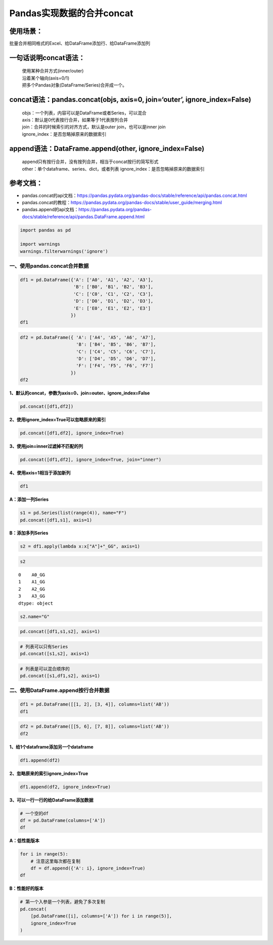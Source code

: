 Pandas实现数据的合并concat
--------------------------

使用场景：
^^^^^^^^^^

批量合并相同格式的Excel、给DataFrame添加行、给DataFrame添加列

一句话说明concat语法：
^^^^^^^^^^^^^^^^^^^^^^

  | 使用某种合并方式(inner/outer)
  | 沿着某个轴向(axis=0/1)
  | 把多个Pandas对象(DataFrame/Series)合并成一个。

concat语法：pandas.concat(objs, axis=0, join=‘outer’, ignore_index=False)
^^^^^^^^^^^^^^^^^^^^^^^^^^^^^^^^^^^^^^^^^^^^^^^^^^^^^^^^^^^^^^^^^^^^^^^^^

  | objs：一个列表，内容可以是DataFrame或者Series，可以混合
  | axis：默认是0代表按行合并，如果等于1代表按列合并
  | join：合并的时候索引的对齐方式，默认是outer join，也可以是inner join
  | ignore_index：是否忽略掉原来的数据索引

append语法：DataFrame.append(other, ignore_index=False)
^^^^^^^^^^^^^^^^^^^^^^^^^^^^^^^^^^^^^^^^^^^^^^^^^^^^^^^

  | append只有按行合并，没有按列合并，相当于concat按行的简写形式
  | other：单个dataframe、series、dict，或者列表 ignore_index：是否忽略掉原来的数据索引

参考文档：
^^^^^^^^^^

-  pandas.concat的api文档：https://pandas.pydata.org/pandas-docs/stable/reference/api/pandas.concat.html
-  pandas.concat的教程：https://pandas.pydata.org/pandas-docs/stable/user_guide/merging.html
-  pandas.append的api文档：https://pandas.pydata.org/pandas-docs/stable/reference/api/pandas.DataFrame.append.html

.. code:: ipython3

    import pandas as pd
    
    import warnings
    warnings.filterwarnings('ignore')

一、使用pandas.concat合并数据
~~~~~~~~~~~~~~~~~~~~~~~~~~~~~

.. code:: ipython3

    df1 = pd.DataFrame({'A': ['A0', 'A1', 'A2', 'A3'],
                        'B': ['B0', 'B1', 'B2', 'B3'],
                        'C': ['C0', 'C1', 'C2', 'C3'],
                        'D': ['D0', 'D1', 'D2', 'D3'],
                        'E': ['E0', 'E1', 'E2', 'E3']
                       })
    df1




.. raw:: html

    <div>
    <style scoped>
        .dataframe tbody tr th:only-of-type {
            vertical-align: middle;
        }
    
        .dataframe tbody tr th {
            vertical-align: top;
        }
    
        .dataframe thead th {
            text-align: right;
        }
    </style>
    <table border="1" class="dataframe">
      <thead>
        <tr style="text-align: right;">
          <th></th>
          <th>A</th>
          <th>B</th>
          <th>C</th>
          <th>D</th>
          <th>E</th>
        </tr>
      </thead>
      <tbody>
        <tr>
          <td>0</td>
          <td>A0</td>
          <td>B0</td>
          <td>C0</td>
          <td>D0</td>
          <td>E0</td>
        </tr>
        <tr>
          <td>1</td>
          <td>A1</td>
          <td>B1</td>
          <td>C1</td>
          <td>D1</td>
          <td>E1</td>
        </tr>
        <tr>
          <td>2</td>
          <td>A2</td>
          <td>B2</td>
          <td>C2</td>
          <td>D2</td>
          <td>E2</td>
        </tr>
        <tr>
          <td>3</td>
          <td>A3</td>
          <td>B3</td>
          <td>C3</td>
          <td>D3</td>
          <td>E3</td>
        </tr>
      </tbody>
    </table>
    </div>



.. code:: ipython3

    df2 = pd.DataFrame({ 'A': ['A4', 'A5', 'A6', 'A7'],
                         'B': ['B4', 'B5', 'B6', 'B7'],
                         'C': ['C4', 'C5', 'C6', 'C7'],
                         'D': ['D4', 'D5', 'D6', 'D7'],
                         'F': ['F4', 'F5', 'F6', 'F7']
                       })
    df2




.. raw:: html

    <div>
    <style scoped>
        .dataframe tbody tr th:only-of-type {
            vertical-align: middle;
        }
    
        .dataframe tbody tr th {
            vertical-align: top;
        }
    
        .dataframe thead th {
            text-align: right;
        }
    </style>
    <table border="1" class="dataframe">
      <thead>
        <tr style="text-align: right;">
          <th></th>
          <th>A</th>
          <th>B</th>
          <th>C</th>
          <th>D</th>
          <th>F</th>
        </tr>
      </thead>
      <tbody>
        <tr>
          <td>0</td>
          <td>A4</td>
          <td>B4</td>
          <td>C4</td>
          <td>D4</td>
          <td>F4</td>
        </tr>
        <tr>
          <td>1</td>
          <td>A5</td>
          <td>B5</td>
          <td>C5</td>
          <td>D5</td>
          <td>F5</td>
        </tr>
        <tr>
          <td>2</td>
          <td>A6</td>
          <td>B6</td>
          <td>C6</td>
          <td>D6</td>
          <td>F6</td>
        </tr>
        <tr>
          <td>3</td>
          <td>A7</td>
          <td>B7</td>
          <td>C7</td>
          <td>D7</td>
          <td>F7</td>
        </tr>
      </tbody>
    </table>
    </div>



**1、默认的concat，参数为axis=0、join=outer、ignore_index=False**

.. code:: ipython3

    pd.concat([df1,df2])




.. raw:: html

    <div>
    <style scoped>
        .dataframe tbody tr th:only-of-type {
            vertical-align: middle;
        }
    
        .dataframe tbody tr th {
            vertical-align: top;
        }
    
        .dataframe thead th {
            text-align: right;
        }
    </style>
    <table border="1" class="dataframe">
      <thead>
        <tr style="text-align: right;">
          <th></th>
          <th>A</th>
          <th>B</th>
          <th>C</th>
          <th>D</th>
          <th>E</th>
          <th>F</th>
        </tr>
      </thead>
      <tbody>
        <tr>
          <td>0</td>
          <td>A0</td>
          <td>B0</td>
          <td>C0</td>
          <td>D0</td>
          <td>E0</td>
          <td>NaN</td>
        </tr>
        <tr>
          <td>1</td>
          <td>A1</td>
          <td>B1</td>
          <td>C1</td>
          <td>D1</td>
          <td>E1</td>
          <td>NaN</td>
        </tr>
        <tr>
          <td>2</td>
          <td>A2</td>
          <td>B2</td>
          <td>C2</td>
          <td>D2</td>
          <td>E2</td>
          <td>NaN</td>
        </tr>
        <tr>
          <td>3</td>
          <td>A3</td>
          <td>B3</td>
          <td>C3</td>
          <td>D3</td>
          <td>E3</td>
          <td>NaN</td>
        </tr>
        <tr>
          <td>0</td>
          <td>A4</td>
          <td>B4</td>
          <td>C4</td>
          <td>D4</td>
          <td>NaN</td>
          <td>F4</td>
        </tr>
        <tr>
          <td>1</td>
          <td>A5</td>
          <td>B5</td>
          <td>C5</td>
          <td>D5</td>
          <td>NaN</td>
          <td>F5</td>
        </tr>
        <tr>
          <td>2</td>
          <td>A6</td>
          <td>B6</td>
          <td>C6</td>
          <td>D6</td>
          <td>NaN</td>
          <td>F6</td>
        </tr>
        <tr>
          <td>3</td>
          <td>A7</td>
          <td>B7</td>
          <td>C7</td>
          <td>D7</td>
          <td>NaN</td>
          <td>F7</td>
        </tr>
      </tbody>
    </table>
    </div>



**2、使用ignore_index=True可以忽略原来的索引**

.. code:: ipython3

    pd.concat([df1,df2], ignore_index=True)




.. raw:: html

    <div>
    <style scoped>
        .dataframe tbody tr th:only-of-type {
            vertical-align: middle;
        }
    
        .dataframe tbody tr th {
            vertical-align: top;
        }
    
        .dataframe thead th {
            text-align: right;
        }
    </style>
    <table border="1" class="dataframe">
      <thead>
        <tr style="text-align: right;">
          <th></th>
          <th>A</th>
          <th>B</th>
          <th>C</th>
          <th>D</th>
          <th>E</th>
          <th>F</th>
        </tr>
      </thead>
      <tbody>
        <tr>
          <td>0</td>
          <td>A0</td>
          <td>B0</td>
          <td>C0</td>
          <td>D0</td>
          <td>E0</td>
          <td>NaN</td>
        </tr>
        <tr>
          <td>1</td>
          <td>A1</td>
          <td>B1</td>
          <td>C1</td>
          <td>D1</td>
          <td>E1</td>
          <td>NaN</td>
        </tr>
        <tr>
          <td>2</td>
          <td>A2</td>
          <td>B2</td>
          <td>C2</td>
          <td>D2</td>
          <td>E2</td>
          <td>NaN</td>
        </tr>
        <tr>
          <td>3</td>
          <td>A3</td>
          <td>B3</td>
          <td>C3</td>
          <td>D3</td>
          <td>E3</td>
          <td>NaN</td>
        </tr>
        <tr>
          <td>4</td>
          <td>A4</td>
          <td>B4</td>
          <td>C4</td>
          <td>D4</td>
          <td>NaN</td>
          <td>F4</td>
        </tr>
        <tr>
          <td>5</td>
          <td>A5</td>
          <td>B5</td>
          <td>C5</td>
          <td>D5</td>
          <td>NaN</td>
          <td>F5</td>
        </tr>
        <tr>
          <td>6</td>
          <td>A6</td>
          <td>B6</td>
          <td>C6</td>
          <td>D6</td>
          <td>NaN</td>
          <td>F6</td>
        </tr>
        <tr>
          <td>7</td>
          <td>A7</td>
          <td>B7</td>
          <td>C7</td>
          <td>D7</td>
          <td>NaN</td>
          <td>F7</td>
        </tr>
      </tbody>
    </table>
    </div>



**3、使用join=inner过滤掉不匹配的列**

.. code:: ipython3

    pd.concat([df1,df2], ignore_index=True, join="inner")




.. raw:: html

    <div>
    <style scoped>
        .dataframe tbody tr th:only-of-type {
            vertical-align: middle;
        }
    
        .dataframe tbody tr th {
            vertical-align: top;
        }
    
        .dataframe thead th {
            text-align: right;
        }
    </style>
    <table border="1" class="dataframe">
      <thead>
        <tr style="text-align: right;">
          <th></th>
          <th>A</th>
          <th>B</th>
          <th>C</th>
          <th>D</th>
        </tr>
      </thead>
      <tbody>
        <tr>
          <td>0</td>
          <td>A0</td>
          <td>B0</td>
          <td>C0</td>
          <td>D0</td>
        </tr>
        <tr>
          <td>1</td>
          <td>A1</td>
          <td>B1</td>
          <td>C1</td>
          <td>D1</td>
        </tr>
        <tr>
          <td>2</td>
          <td>A2</td>
          <td>B2</td>
          <td>C2</td>
          <td>D2</td>
        </tr>
        <tr>
          <td>3</td>
          <td>A3</td>
          <td>B3</td>
          <td>C3</td>
          <td>D3</td>
        </tr>
        <tr>
          <td>4</td>
          <td>A4</td>
          <td>B4</td>
          <td>C4</td>
          <td>D4</td>
        </tr>
        <tr>
          <td>5</td>
          <td>A5</td>
          <td>B5</td>
          <td>C5</td>
          <td>D5</td>
        </tr>
        <tr>
          <td>6</td>
          <td>A6</td>
          <td>B6</td>
          <td>C6</td>
          <td>D6</td>
        </tr>
        <tr>
          <td>7</td>
          <td>A7</td>
          <td>B7</td>
          <td>C7</td>
          <td>D7</td>
        </tr>
      </tbody>
    </table>
    </div>



**4、使用axis=1相当于添加新列**

.. code:: ipython3

    df1




.. raw:: html

    <div>
    <style scoped>
        .dataframe tbody tr th:only-of-type {
            vertical-align: middle;
        }
    
        .dataframe tbody tr th {
            vertical-align: top;
        }
    
        .dataframe thead th {
            text-align: right;
        }
    </style>
    <table border="1" class="dataframe">
      <thead>
        <tr style="text-align: right;">
          <th></th>
          <th>A</th>
          <th>B</th>
          <th>C</th>
          <th>D</th>
          <th>E</th>
        </tr>
      </thead>
      <tbody>
        <tr>
          <td>0</td>
          <td>A0</td>
          <td>B0</td>
          <td>C0</td>
          <td>D0</td>
          <td>E0</td>
        </tr>
        <tr>
          <td>1</td>
          <td>A1</td>
          <td>B1</td>
          <td>C1</td>
          <td>D1</td>
          <td>E1</td>
        </tr>
        <tr>
          <td>2</td>
          <td>A2</td>
          <td>B2</td>
          <td>C2</td>
          <td>D2</td>
          <td>E2</td>
        </tr>
        <tr>
          <td>3</td>
          <td>A3</td>
          <td>B3</td>
          <td>C3</td>
          <td>D3</td>
          <td>E3</td>
        </tr>
      </tbody>
    </table>
    </div>



**A：添加一列Series**

.. code:: ipython3

    s1 = pd.Series(list(range(4)), name="F")
    pd.concat([df1,s1], axis=1)




.. raw:: html

    <div>
    <style scoped>
        .dataframe tbody tr th:only-of-type {
            vertical-align: middle;
        }
    
        .dataframe tbody tr th {
            vertical-align: top;
        }
    
        .dataframe thead th {
            text-align: right;
        }
    </style>
    <table border="1" class="dataframe">
      <thead>
        <tr style="text-align: right;">
          <th></th>
          <th>A</th>
          <th>B</th>
          <th>C</th>
          <th>D</th>
          <th>E</th>
          <th>F</th>
        </tr>
      </thead>
      <tbody>
        <tr>
          <td>0</td>
          <td>A0</td>
          <td>B0</td>
          <td>C0</td>
          <td>D0</td>
          <td>E0</td>
          <td>0</td>
        </tr>
        <tr>
          <td>1</td>
          <td>A1</td>
          <td>B1</td>
          <td>C1</td>
          <td>D1</td>
          <td>E1</td>
          <td>1</td>
        </tr>
        <tr>
          <td>2</td>
          <td>A2</td>
          <td>B2</td>
          <td>C2</td>
          <td>D2</td>
          <td>E2</td>
          <td>2</td>
        </tr>
        <tr>
          <td>3</td>
          <td>A3</td>
          <td>B3</td>
          <td>C3</td>
          <td>D3</td>
          <td>E3</td>
          <td>3</td>
        </tr>
      </tbody>
    </table>
    </div>



**B：添加多列Series**

.. code:: ipython3

    s2 = df1.apply(lambda x:x["A"]+"_GG", axis=1)

.. code:: ipython3

    s2




.. parsed-literal::

    0    A0_GG
    1    A1_GG
    2    A2_GG
    3    A3_GG
    dtype: object



.. code:: ipython3

    s2.name="G"

.. code:: ipython3

    pd.concat([df1,s1,s2], axis=1)




.. raw:: html

    <div>
    <style scoped>
        .dataframe tbody tr th:only-of-type {
            vertical-align: middle;
        }
    
        .dataframe tbody tr th {
            vertical-align: top;
        }
    
        .dataframe thead th {
            text-align: right;
        }
    </style>
    <table border="1" class="dataframe">
      <thead>
        <tr style="text-align: right;">
          <th></th>
          <th>A</th>
          <th>B</th>
          <th>C</th>
          <th>D</th>
          <th>E</th>
          <th>F</th>
          <th>G</th>
        </tr>
      </thead>
      <tbody>
        <tr>
          <td>0</td>
          <td>A0</td>
          <td>B0</td>
          <td>C0</td>
          <td>D0</td>
          <td>E0</td>
          <td>0</td>
          <td>A0_GG</td>
        </tr>
        <tr>
          <td>1</td>
          <td>A1</td>
          <td>B1</td>
          <td>C1</td>
          <td>D1</td>
          <td>E1</td>
          <td>1</td>
          <td>A1_GG</td>
        </tr>
        <tr>
          <td>2</td>
          <td>A2</td>
          <td>B2</td>
          <td>C2</td>
          <td>D2</td>
          <td>E2</td>
          <td>2</td>
          <td>A2_GG</td>
        </tr>
        <tr>
          <td>3</td>
          <td>A3</td>
          <td>B3</td>
          <td>C3</td>
          <td>D3</td>
          <td>E3</td>
          <td>3</td>
          <td>A3_GG</td>
        </tr>
      </tbody>
    </table>
    </div>



.. code:: ipython3

    # 列表可以只有Series
    pd.concat([s1,s2], axis=1)




.. raw:: html

    <div>
    <style scoped>
        .dataframe tbody tr th:only-of-type {
            vertical-align: middle;
        }
    
        .dataframe tbody tr th {
            vertical-align: top;
        }
    
        .dataframe thead th {
            text-align: right;
        }
    </style>
    <table border="1" class="dataframe">
      <thead>
        <tr style="text-align: right;">
          <th></th>
          <th>F</th>
          <th>G</th>
        </tr>
      </thead>
      <tbody>
        <tr>
          <td>0</td>
          <td>0</td>
          <td>A0_GG</td>
        </tr>
        <tr>
          <td>1</td>
          <td>1</td>
          <td>A1_GG</td>
        </tr>
        <tr>
          <td>2</td>
          <td>2</td>
          <td>A2_GG</td>
        </tr>
        <tr>
          <td>3</td>
          <td>3</td>
          <td>A3_GG</td>
        </tr>
      </tbody>
    </table>
    </div>



.. code:: ipython3

    # 列表是可以混合顺序的
    pd.concat([s1,df1,s2], axis=1)




.. raw:: html

    <div>
    <style scoped>
        .dataframe tbody tr th:only-of-type {
            vertical-align: middle;
        }
    
        .dataframe tbody tr th {
            vertical-align: top;
        }
    
        .dataframe thead th {
            text-align: right;
        }
    </style>
    <table border="1" class="dataframe">
      <thead>
        <tr style="text-align: right;">
          <th></th>
          <th>F</th>
          <th>A</th>
          <th>B</th>
          <th>C</th>
          <th>D</th>
          <th>E</th>
          <th>G</th>
        </tr>
      </thead>
      <tbody>
        <tr>
          <td>0</td>
          <td>0</td>
          <td>A0</td>
          <td>B0</td>
          <td>C0</td>
          <td>D0</td>
          <td>E0</td>
          <td>A0_GG</td>
        </tr>
        <tr>
          <td>1</td>
          <td>1</td>
          <td>A1</td>
          <td>B1</td>
          <td>C1</td>
          <td>D1</td>
          <td>E1</td>
          <td>A1_GG</td>
        </tr>
        <tr>
          <td>2</td>
          <td>2</td>
          <td>A2</td>
          <td>B2</td>
          <td>C2</td>
          <td>D2</td>
          <td>E2</td>
          <td>A2_GG</td>
        </tr>
        <tr>
          <td>3</td>
          <td>3</td>
          <td>A3</td>
          <td>B3</td>
          <td>C3</td>
          <td>D3</td>
          <td>E3</td>
          <td>A3_GG</td>
        </tr>
      </tbody>
    </table>
    </div>



二、使用DataFrame.append按行合并数据
~~~~~~~~~~~~~~~~~~~~~~~~~~~~~~~~~~~~

.. code:: ipython3

    df1 = pd.DataFrame([[1, 2], [3, 4]], columns=list('AB'))
    df1




.. raw:: html

    <div>
    <style scoped>
        .dataframe tbody tr th:only-of-type {
            vertical-align: middle;
        }
    
        .dataframe tbody tr th {
            vertical-align: top;
        }
    
        .dataframe thead th {
            text-align: right;
        }
    </style>
    <table border="1" class="dataframe">
      <thead>
        <tr style="text-align: right;">
          <th></th>
          <th>A</th>
          <th>B</th>
        </tr>
      </thead>
      <tbody>
        <tr>
          <td>0</td>
          <td>1</td>
          <td>2</td>
        </tr>
        <tr>
          <td>1</td>
          <td>3</td>
          <td>4</td>
        </tr>
      </tbody>
    </table>
    </div>



.. code:: ipython3

    df2 = pd.DataFrame([[5, 6], [7, 8]], columns=list('AB'))
    df2




.. raw:: html

    <div>
    <style scoped>
        .dataframe tbody tr th:only-of-type {
            vertical-align: middle;
        }
    
        .dataframe tbody tr th {
            vertical-align: top;
        }
    
        .dataframe thead th {
            text-align: right;
        }
    </style>
    <table border="1" class="dataframe">
      <thead>
        <tr style="text-align: right;">
          <th></th>
          <th>A</th>
          <th>B</th>
        </tr>
      </thead>
      <tbody>
        <tr>
          <td>0</td>
          <td>5</td>
          <td>6</td>
        </tr>
        <tr>
          <td>1</td>
          <td>7</td>
          <td>8</td>
        </tr>
      </tbody>
    </table>
    </div>



**1、给1个dataframe添加另一个dataframe**

.. code:: ipython3

    df1.append(df2)




.. raw:: html

    <div>
    <style scoped>
        .dataframe tbody tr th:only-of-type {
            vertical-align: middle;
        }
    
        .dataframe tbody tr th {
            vertical-align: top;
        }
    
        .dataframe thead th {
            text-align: right;
        }
    </style>
    <table border="1" class="dataframe">
      <thead>
        <tr style="text-align: right;">
          <th></th>
          <th>A</th>
          <th>B</th>
        </tr>
      </thead>
      <tbody>
        <tr>
          <td>0</td>
          <td>1</td>
          <td>2</td>
        </tr>
        <tr>
          <td>1</td>
          <td>3</td>
          <td>4</td>
        </tr>
        <tr>
          <td>0</td>
          <td>5</td>
          <td>6</td>
        </tr>
        <tr>
          <td>1</td>
          <td>7</td>
          <td>8</td>
        </tr>
      </tbody>
    </table>
    </div>



**2、忽略原来的索引ignore_index=True**

.. code:: ipython3

    df1.append(df2, ignore_index=True)




.. raw:: html

    <div>
    <style scoped>
        .dataframe tbody tr th:only-of-type {
            vertical-align: middle;
        }
    
        .dataframe tbody tr th {
            vertical-align: top;
        }
    
        .dataframe thead th {
            text-align: right;
        }
    </style>
    <table border="1" class="dataframe">
      <thead>
        <tr style="text-align: right;">
          <th></th>
          <th>A</th>
          <th>B</th>
        </tr>
      </thead>
      <tbody>
        <tr>
          <td>0</td>
          <td>1</td>
          <td>2</td>
        </tr>
        <tr>
          <td>1</td>
          <td>3</td>
          <td>4</td>
        </tr>
        <tr>
          <td>2</td>
          <td>5</td>
          <td>6</td>
        </tr>
        <tr>
          <td>3</td>
          <td>7</td>
          <td>8</td>
        </tr>
      </tbody>
    </table>
    </div>



**3、可以一行一行的给DataFrame添加数据**

.. code:: ipython3

    # 一个空的df
    df = pd.DataFrame(columns=['A'])
    df




.. raw:: html

    <div>
    <style scoped>
        .dataframe tbody tr th:only-of-type {
            vertical-align: middle;
        }
    
        .dataframe tbody tr th {
            vertical-align: top;
        }
    
        .dataframe thead th {
            text-align: right;
        }
    </style>
    <table border="1" class="dataframe">
      <thead>
        <tr style="text-align: right;">
          <th></th>
          <th>A</th>
        </tr>
      </thead>
      <tbody>
      </tbody>
    </table>
    </div>



**A：低性能版本**

.. code:: ipython3

    for i in range(5):
        # 注意这里每次都在复制
        df = df.append({'A': i}, ignore_index=True)
    df




.. raw:: html

    <div>
    <style scoped>
        .dataframe tbody tr th:only-of-type {
            vertical-align: middle;
        }
    
        .dataframe tbody tr th {
            vertical-align: top;
        }
    
        .dataframe thead th {
            text-align: right;
        }
    </style>
    <table border="1" class="dataframe">
      <thead>
        <tr style="text-align: right;">
          <th></th>
          <th>A</th>
        </tr>
      </thead>
      <tbody>
        <tr>
          <td>0</td>
          <td>0</td>
        </tr>
        <tr>
          <td>1</td>
          <td>1</td>
        </tr>
        <tr>
          <td>2</td>
          <td>2</td>
        </tr>
        <tr>
          <td>3</td>
          <td>3</td>
        </tr>
        <tr>
          <td>4</td>
          <td>4</td>
        </tr>
      </tbody>
    </table>
    </div>



**B：性能好的版本**

.. code:: ipython3

    # 第一个入参是一个列表，避免了多次复制
    pd.concat(
        [pd.DataFrame([i], columns=['A']) for i in range(5)],
        ignore_index=True
    )




.. raw:: html

    <div>
    <style scoped>
        .dataframe tbody tr th:only-of-type {
            vertical-align: middle;
        }
    
        .dataframe tbody tr th {
            vertical-align: top;
        }
    
        .dataframe thead th {
            text-align: right;
        }
    </style>
    <table border="1" class="dataframe">
      <thead>
        <tr style="text-align: right;">
          <th></th>
          <th>A</th>
        </tr>
      </thead>
      <tbody>
        <tr>
          <td>0</td>
          <td>0</td>
        </tr>
        <tr>
          <td>1</td>
          <td>1</td>
        </tr>
        <tr>
          <td>2</td>
          <td>2</td>
        </tr>
        <tr>
          <td>3</td>
          <td>3</td>
        </tr>
        <tr>
          <td>4</td>
          <td>4</td>
        </tr>
      </tbody>
    </table>
    </div>



